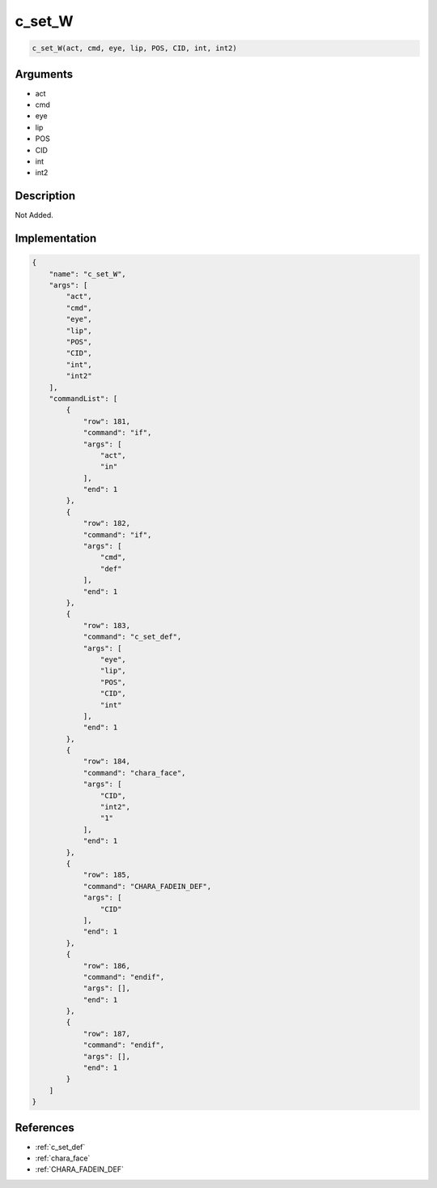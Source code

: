 .. _c_set_W:

c_set_W
========================

.. code-block:: text

	c_set_W(act, cmd, eye, lip, POS, CID, int, int2)


Arguments
------------

* act
* cmd
* eye
* lip
* POS
* CID
* int
* int2

Description
-------------

Not Added.

Implementation
-------------

.. code-block:: json

	{
	    "name": "c_set_W",
	    "args": [
	        "act",
	        "cmd",
	        "eye",
	        "lip",
	        "POS",
	        "CID",
	        "int",
	        "int2"
	    ],
	    "commandList": [
	        {
	            "row": 181,
	            "command": "if",
	            "args": [
	                "act",
	                "in"
	            ],
	            "end": 1
	        },
	        {
	            "row": 182,
	            "command": "if",
	            "args": [
	                "cmd",
	                "def"
	            ],
	            "end": 1
	        },
	        {
	            "row": 183,
	            "command": "c_set_def",
	            "args": [
	                "eye",
	                "lip",
	                "POS",
	                "CID",
	                "int"
	            ],
	            "end": 1
	        },
	        {
	            "row": 184,
	            "command": "chara_face",
	            "args": [
	                "CID",
	                "int2",
	                "1"
	            ],
	            "end": 1
	        },
	        {
	            "row": 185,
	            "command": "CHARA_FADEIN_DEF",
	            "args": [
	                "CID"
	            ],
	            "end": 1
	        },
	        {
	            "row": 186,
	            "command": "endif",
	            "args": [],
	            "end": 1
	        },
	        {
	            "row": 187,
	            "command": "endif",
	            "args": [],
	            "end": 1
	        }
	    ]
	}

References
-------------
* :ref:`c_set_def`
* :ref:`chara_face`
* :ref:`CHARA_FADEIN_DEF`
